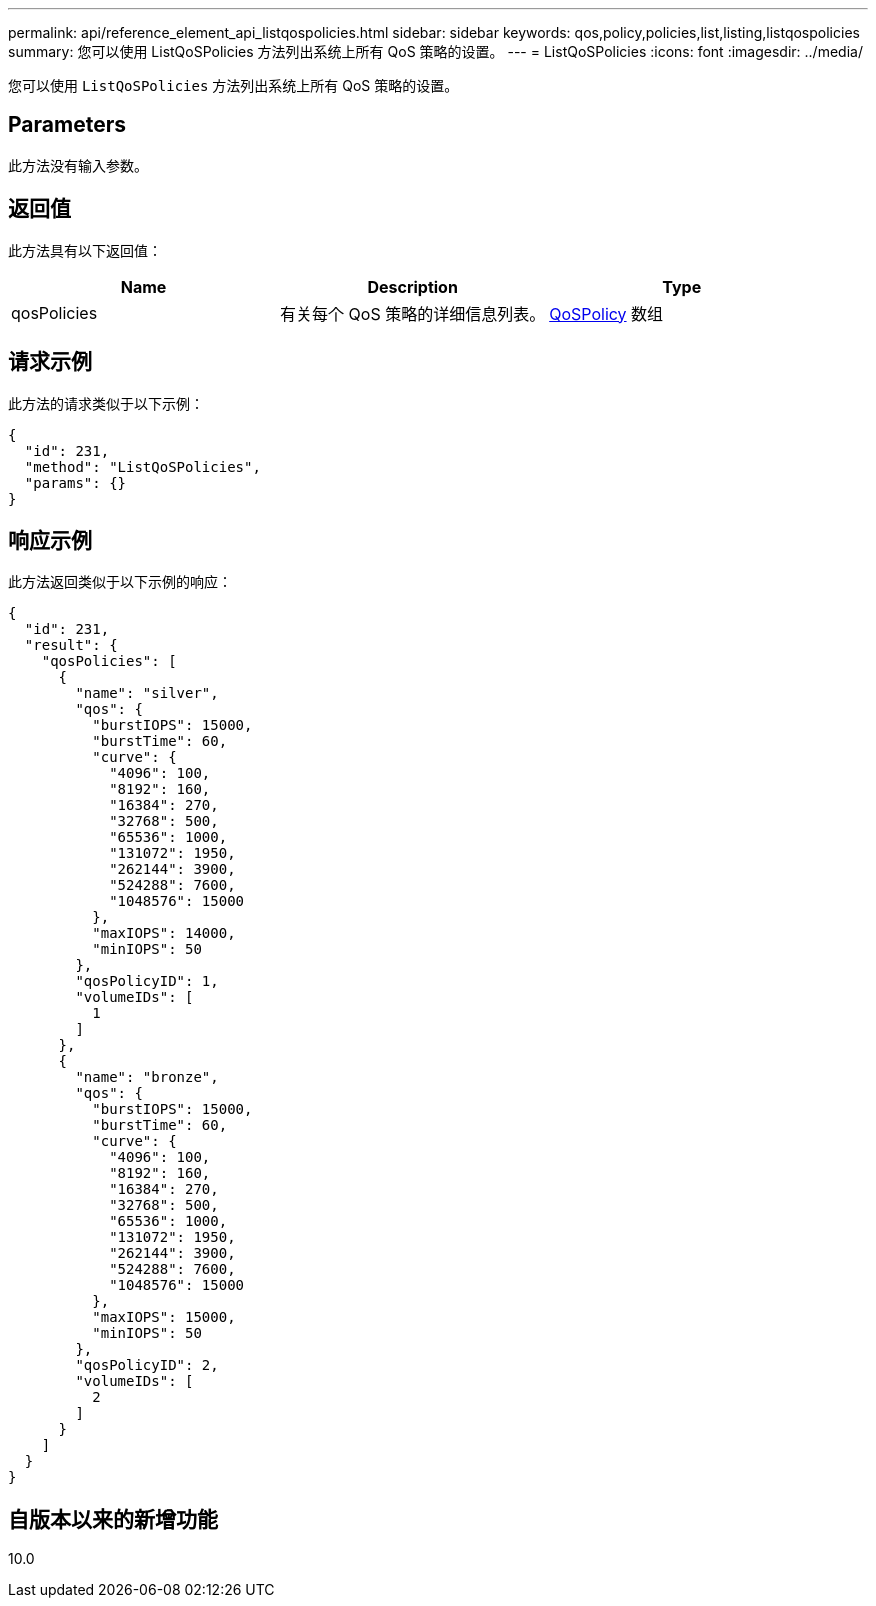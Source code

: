 ---
permalink: api/reference_element_api_listqospolicies.html 
sidebar: sidebar 
keywords: qos,policy,policies,list,listing,listqospolicies 
summary: 您可以使用 ListQoSPolicies 方法列出系统上所有 QoS 策略的设置。 
---
= ListQoSPolicies
:icons: font
:imagesdir: ../media/


[role="lead"]
您可以使用 `ListQoSPolicies` 方法列出系统上所有 QoS 策略的设置。



== Parameters

此方法没有输入参数。



== 返回值

此方法具有以下返回值：

|===
| Name | Description | Type 


 a| 
qosPolicies
 a| 
有关每个 QoS 策略的详细信息列表。
 a| 
xref:reference_element_api_qospolicy.adoc[QoSPolicy] 数组

|===


== 请求示例

此方法的请求类似于以下示例：

[listing]
----
{
  "id": 231,
  "method": "ListQoSPolicies",
  "params": {}
}
----


== 响应示例

此方法返回类似于以下示例的响应：

[listing]
----
{
  "id": 231,
  "result": {
    "qosPolicies": [
      {
        "name": "silver",
        "qos": {
          "burstIOPS": 15000,
          "burstTime": 60,
          "curve": {
            "4096": 100,
            "8192": 160,
            "16384": 270,
            "32768": 500,
            "65536": 1000,
            "131072": 1950,
            "262144": 3900,
            "524288": 7600,
            "1048576": 15000
          },
          "maxIOPS": 14000,
          "minIOPS": 50
        },
        "qosPolicyID": 1,
        "volumeIDs": [
          1
        ]
      },
      {
        "name": "bronze",
        "qos": {
          "burstIOPS": 15000,
          "burstTime": 60,
          "curve": {
            "4096": 100,
            "8192": 160,
            "16384": 270,
            "32768": 500,
            "65536": 1000,
            "131072": 1950,
            "262144": 3900,
            "524288": 7600,
            "1048576": 15000
          },
          "maxIOPS": 15000,
          "minIOPS": 50
        },
        "qosPolicyID": 2,
        "volumeIDs": [
          2
        ]
      }
    ]
  }
}
----


== 自版本以来的新增功能

10.0
